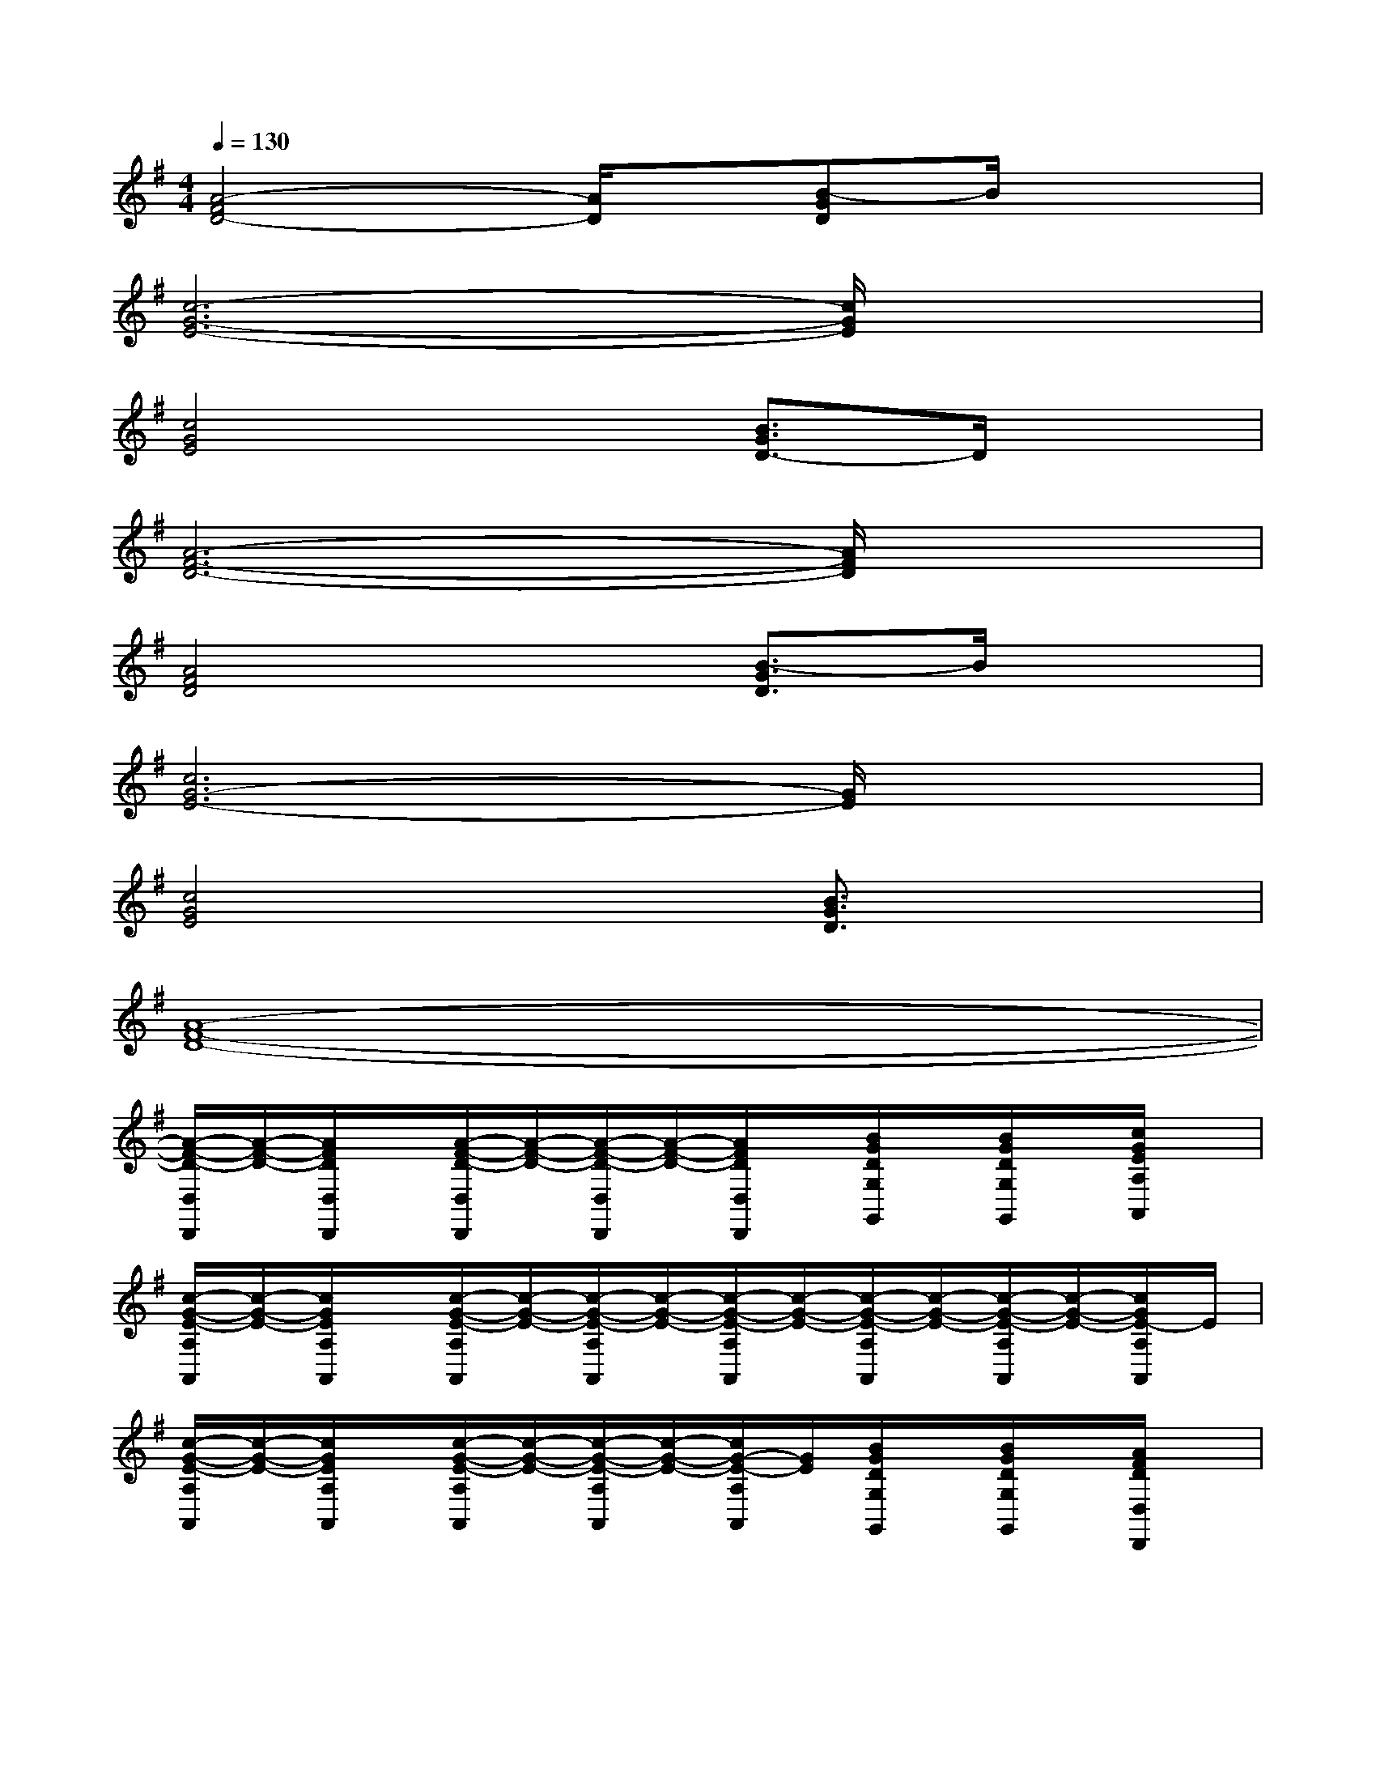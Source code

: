 X:1
T:
M:4/4
L:1/8
Q:1/4=130
K:G%1sharps
V:1
[A4-F4D4-][A/2D/2]x/2[B-GD]B/2x3/2|
[c6-G6-E6-][c/2G/2E/2]x3/2|
[c4G4E4]x[B3/2G3/2D3/2-]D/2x|
[A6-F6-D6-][A/2F/2D/2]x3/2|
[A4F4D4]x[B3/2-G3/2D3/2]B/2x|
[c6G6-E6-][G/2E/2]x3/2|
[c4G4E4]x[B3/2G3/2D3/2]x3/2|
[A8-F8-D8-]|
[A/2-F/2-D/2-D,/2D,,/2][A/2-F/2-D/2-][A/2F/2D/2D,/2D,,/2]x/2[A/2-F/2-D/2-D,/2D,,/2][A/2-F/2-D/2-][A/2-F/2-D/2-D,/2D,,/2][A/2-F/2-D/2-][A/2F/2D/2D,/2D,,/2]x/2[B/2G/2D/2G,/2G,,/2]x/2[B/2G/2D/2G,/2G,,/2]x/2[c/2G/2E/2A,/2A,,/2]x/2|
[c/2-G/2-E/2-A,/2A,,/2][c/2-G/2-E/2-][c/2G/2E/2A,/2A,,/2]x/2[c/2-G/2-E/2-A,/2A,,/2][c/2-G/2-E/2-][c/2-G/2-E/2-A,/2A,,/2][c/2-G/2-E/2-][c/2-G/2-E/2-A,/2A,,/2][c/2-G/2-E/2-][c/2-G/2-E/2-A,/2A,,/2][c/2-G/2-E/2-][c/2-G/2-E/2-A,/2A,,/2][c/2-G/2-E/2-][c/2G/2E/2-A,/2A,,/2]E/2|
[c/2-G/2-E/2-A,/2A,,/2][c/2-G/2-E/2-][c/2G/2E/2A,/2A,,/2]x/2[c/2-G/2-E/2-A,/2A,,/2][c/2-G/2-E/2-][c/2-G/2-E/2-A,/2A,,/2][c/2-G/2-E/2-][c/2G/2-E/2-A,/2A,,/2][G/2E/2][B/2G/2D/2G,/2G,,/2]x/2[B/2G/2D/2G,/2G,,/2]x/2[A/2F/2D/2D,/2D,,/2]x/2|
[A/2-F/2-D/2-D,/2D,,/2][A/2-F/2-D/2-][A/2F/2D/2D,/2D,,/2]x/2[A/2-F/2-D/2-D,/2D,,/2][A/2-F/2-D/2-][A/2-F/2-D/2-D,/2D,,/2][A/2-F/2-D/2-][A/2-F/2-D/2-D,/2D,,/2][A/2-F/2-D/2-][A/2-F/2-D/2-D,/2D,,/2][A/2-F/2-D/2-][A/2-F/2-D/2-D,/2D,,/2][A/2-F/2-D/2-][A/2F/2D/2D,/2D,,/2]x/2|
[A/2-F/2-D/2-D,/2D,,/2][A/2-F/2-D/2-][A/2F/2D/2D,/2D,,/2]x/2[A/2-F/2-D/2-D,/2D,,/2][A/2-F/2-D/2-][A/2-F/2-D/2-D,/2D,,/2][A/2-F/2-D/2-][A/2F/2D/2D,/2D,,/2]x/2[B/2G/2D/2G,/2G,,/2]x/2[B/2G/2D/2G,/2G,,/2]x/2[c/2G/2E/2A,/2A,,/2]x/2|
[c/2-G/2-E/2-A,/2A,,/2][c/2-G/2-E/2-][c/2G/2E/2A,/2A,,/2]x/2[c/2-G/2-E/2-A,/2A,,/2][c/2-G/2-E/2-][c/2-G/2-E/2-A,/2A,,/2][c/2-G/2-E/2-][c/2-G/2-E/2-A,/2A,,/2][c/2-G/2-E/2-][c/2-G/2-E/2-A,/2A,,/2][c/2-G/2-E/2-][c/2-G/2-E/2-A,/2A,,/2][c/2-G/2-E/2-][c/2G/2E/2A,/2A,,/2]x/2|
[c/2-G/2-E/2-A,/2A,,/2][c/2-G/2-E/2-][c/2G/2E/2A,/2A,,/2]x/2[c/2-G/2-E/2-A,/2A,,/2][c/2-G/2-E/2-][c/2-G/2-E/2-A,/2A,,/2][c/2-G/2-E/2-][c/2G/2E/2-A,/2A,,/2]E/2[B/2G/2D/2G,/2G,,/2]x/2[B/2G/2D/2G,/2G,,/2]x/2[A/2F/2D/2D,/2D,,/2]x/2|
[A/2-F/2-D/2-D,/2D,,/2][A/2-F/2-D/2-][A/2F/2D/2D,/2D,,/2]x/2[A/2-F/2-D/2-D,/2D,,/2][A/2-F/2-D/2-][A/2-F/2-D/2-D,/2D,,/2][A/2-F/2-D/2-][A/2-F/2-D/2-D,/2D,,/2][A/2-F/2-D/2-][A/2-F/2-D/2-D,/2D,,/2][A/2-F/2-D/2-][A/2-F/2-D/2-D,/2D,,/2][A/2-F/2-D/2-][A/2F/2D/2D,/2D,,/2]x/2